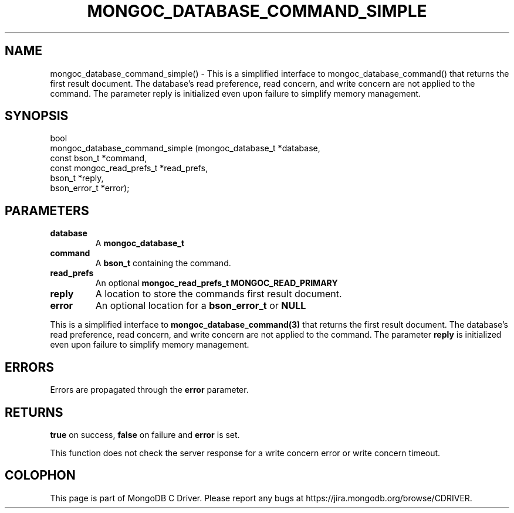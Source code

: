 .\" This manpage is Copyright (C) 2016 MongoDB, Inc.
.\" 
.\" Permission is granted to copy, distribute and/or modify this document
.\" under the terms of the GNU Free Documentation License, Version 1.3
.\" or any later version published by the Free Software Foundation;
.\" with no Invariant Sections, no Front-Cover Texts, and no Back-Cover Texts.
.\" A copy of the license is included in the section entitled "GNU
.\" Free Documentation License".
.\" 
.TH "MONGOC_DATABASE_COMMAND_SIMPLE" "3" "2016\(hy11\(hy07" "MongoDB C Driver"
.SH NAME
mongoc_database_command_simple() \- This is a simplified interface to mongoc_database_command() that returns the first result document. The database's read preference, read concern, and write concern are not applied to the command.  The parameter reply is initialized even upon failure to simplify memory management.
.SH "SYNOPSIS"

.nf
.nf
bool
mongoc_database_command_simple (mongoc_database_t         *database,
                                const bson_t              *command,
                                const mongoc_read_prefs_t *read_prefs,
                                bson_t                    *reply,
                                bson_error_t              *error);
.fi
.fi

.SH "PARAMETERS"

.TP
.B
database
A
.B mongoc_database_t
.
.LP
.TP
.B
command
A
.B bson_t
containing the command.
.LP
.TP
.B
read_prefs
An optional
.B mongoc_read_prefs_t
. Otherwise, the command uses mode
.B MONGOC_READ_PRIMARY
.
.LP
.TP
.B
reply
A location to store the commands first result document.
.LP
.TP
.B
error
An optional location for a
.B bson_error_t
or
.B NULL
.
.LP

This is a simplified interface to
.B mongoc_database_command(3)
that returns the first result document. The database's read preference, read concern, and write concern are not applied to the command. The parameter
.B reply
is initialized even upon failure to simplify memory management.

.SH "ERRORS"

Errors are propagated through the
.B error
parameter.

.SH "RETURNS"

.B true
on success,
.B false
on failure and
.B error
is set.

This function does not check the server response for a write concern error or write concern timeout.


.B
.SH COLOPHON
This page is part of MongoDB C Driver.
Please report any bugs at https://jira.mongodb.org/browse/CDRIVER.